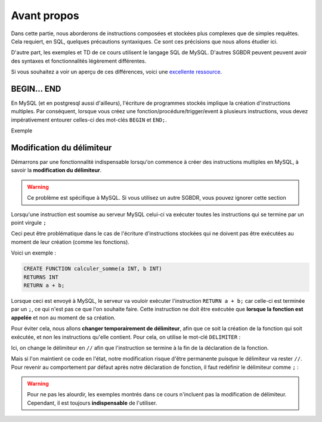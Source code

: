 Avant propos
============

Dans cette partie, nous aborderons de instructions composées et stockées plus complexes que de simples requêtes. Cela requiert, en SQL, quelques précautions syntaxiques. Ce sont ces précisions que nous allons étudier ici.

D'autre part, les exemples et TD de ce cours utilisent le langage SQL de MySQL. D'autres SGBDR peuvent peuvent avoir des syntaxes et fonctionnalités légèrement différentes.

Si vous souhaitez a voir un aperçu de ces différences, voici une `excellente ressource <https://troels.arvin.dk/db/rdbms/>`_.

BEGIN... END
------------

En MySQL (et en postgresql aussi d'ailleurs), l'écriture de programmes stockés implique la création d'instructions multiples. Par conséquent, lorsque vous créez une fonction/procédure/trigger/event à plusieurs instructions, vous devez impérativement entourer celles-ci des mot-clés ``BEGIN`` et ``END;``.

Exemple 

.. code-block:: sql
    CREATE PROCEDURE ma_procedure(a INT, b INT)
    BEGIN
        -- premiere instruction
        -- deuxième instruction
    END;



Modification du délimiteur
--------------------------

Démarrons par une fonctionnalité indispensable lorsqu'on commence à créer des instructions multiples en MySQL, à savoir la **modification du délimiteur**. 

.. warning:: 
    Ce problème est spécifique à MySQL. Si vous utilisez un autre SGBDR, vous pouvez ignorer cette section

Lorsqu'une instruction est soumise au serveur MySQL celui-ci va exécuter toutes les instructions qui se termine par un point virgule ``;``

Ceci peut être problématique dans le cas de l'écriture d'instructions stockées qui ne doivent pas être exécutées au moment de leur création (comme les fonctions).

Voici un exemple : 

.. code-block:: sql

    CREATE FUNCTION calculer_somme(a INT, b INT)
    RETURNS INT
    RETURN a + b;
    

Lorsque ceci est envoyé à MySQL, le serveur va vouloir exécuter l'instruction ``RETURN a + b;`` car celle-ci est terminée par un ``;``, ce qui n'est pas ce que l'on souhaite faire. Cette instruction ne doit être exécutée que **lorsque la fonction est appelée** et non au moment de sa création. 

Pour éviter cela, nous allons **changer temporairement de délimiteur**, afin que ce soit la création de la fonction qui soit exécutée, et non les instructions qu'elle contient. Pour cela, on utilise le mot-clé ``DELIMITER`` : 

.. code-block:: sql
  :emphasize-lines: 1,5

    DELIMITER //
    CREATE FUNCTION calculer_somme(a INT, b INT)
    RETURNS INT
    RETURN a + b;
    //

Ici, on change le délimiteur en ``//`` afin que l'instruction se termine à la fin de la déclaration de la fonction. 

Mais si l'on maintient ce code en l'état, notre modification risque d'être permanente puisque le délimiteur va rester ``//``. Pour revenir au comportement par défaut après notre déclaration de fonction, il faut redéfinir le délimiteur comme ``;`` :

.. code-block:: sql
  :emphasize-lines: 6

    DELIMITER //
    CREATE FUNCTION calculer_somme(a INT, b INT)
    RETURNS INT
    RETURN a + b;
    //
    DELIMITER ;


.. warning::
    Pour ne pas les alourdir, les exemples montrés dans ce cours n'incluent pas la modification de délimiteur. Cependant, il est toujours **indispensable** de l'utiliser.


